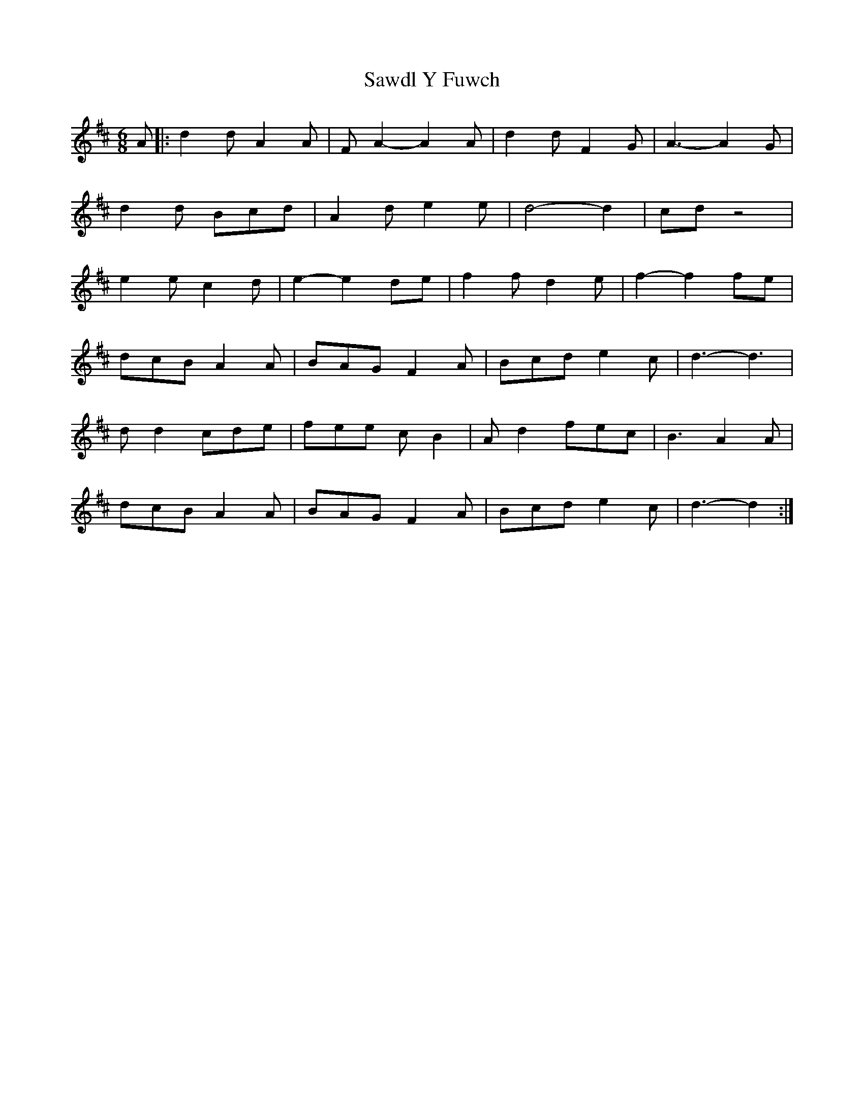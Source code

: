 X: 1
T: Sawdl Y Fuwch
Z: Dafydd Monks
S: https://thesession.org/tunes/1227#setting1227
R: jig
M: 6/8
L: 1/8
K: Dmaj
A |: d2 d A2 A |F A2 -A2 A |d2 d F2 G |A3 -A2 G |
d2 d Bcd |A2 d e2 e |d4 -d2 |cd z4 |
e2 e c2 d |e2 -e2 de |f2 f d2 e |f2 -f2 fe |
dcB A2 A |BAG F2 A |Bcd e2 c |d3 -d3 |
d d2 cde |fee c B2 |A d2 fec |B3 A2 A |
dcB A2 A |BAG F2 A |Bcd e2 c |d3 -d2 :|
